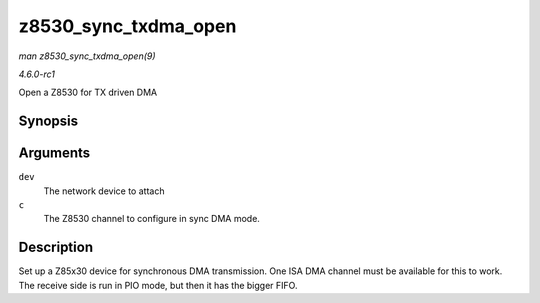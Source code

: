 
.. _API-z8530-sync-txdma-open:

=====================
z8530_sync_txdma_open
=====================

*man z8530_sync_txdma_open(9)*

*4.6.0-rc1*

Open a Z8530 for TX driven DMA


Synopsis
========

.. c:function:: int z8530_sync_txdma_open( struct net_device * dev, struct z8530_channel * c )

Arguments
=========

``dev``
    The network device to attach

``c``
    The Z8530 channel to configure in sync DMA mode.


Description
===========

Set up a Z85x30 device for synchronous DMA transmission. One ISA DMA channel must be available for this to work. The receive side is run in PIO mode, but then it has the bigger
FIFO.
